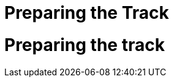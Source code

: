 = Preparing the Track
:page-layout: default
:page-nav_order: 4
:doctype: book

= Preparing the track


